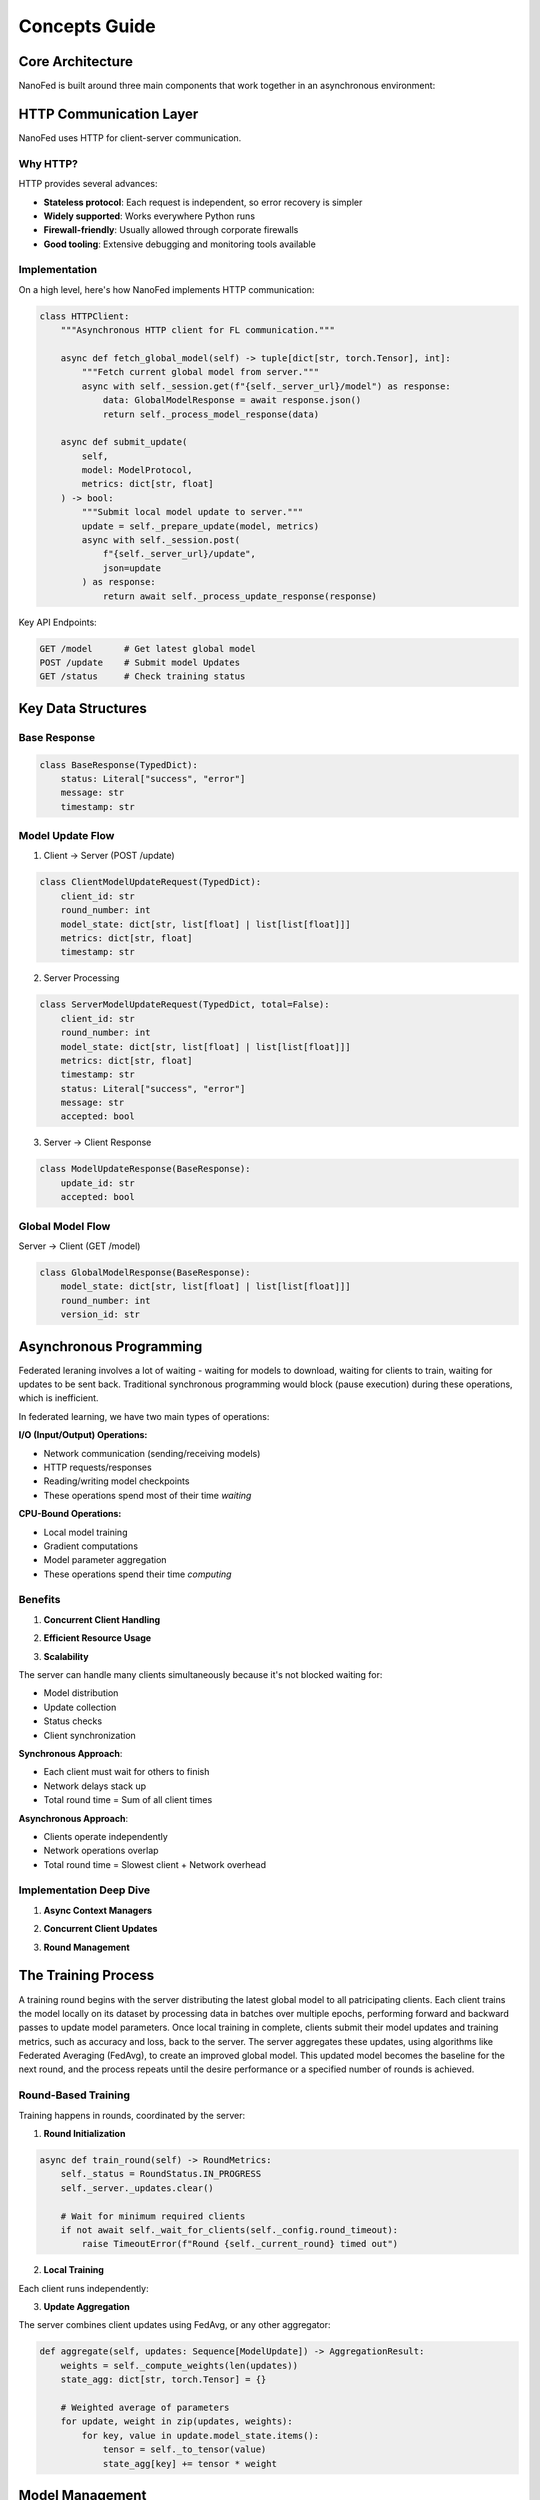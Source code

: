 Concepts Guide
==============

Core Architecture
-----------------

NanoFed is built around three main components that work together in an asynchronous environment:

.. md-mermaid::
    :name: NanoFed Architecture
    :class: align-center

    graph TB
        subgraph Client ["Client"]
            D[Local Dataset] --> T[Local Training]
            T --> U[Model Updates]
        end

        subgraph Server ["Server"]
            GM[Global Model] --> A[Aggregation]
            A --> GM
        end

        subgraph Coordinator ["Coordinator"]
            R[Round Management]
            M[Metrics Collection]
            C[Client Tracking]
        end

        U --> A
        GM --> T
        R --> |Controls| A
        A --> |Reports to| M
        T --> |Reports to| C


HTTP Communication Layer
------------------------

NanoFed uses HTTP for client-server communication.

Why HTTP?
~~~~~~~~~

HTTP provides several advances:

* **Stateless protocol**: Each request is independent, so error recovery is simpler
* **Widely supported**: Works everywhere Python runs
* **Firewall-friendly**: Usually allowed through corporate firewalls
* **Good tooling**: Extensive debugging and monitoring tools available

Implementation
~~~~~~~~~~~~~~

On a high level, here's how NanoFed implements HTTP communication:

.. code-block:: python

    class HTTPClient:
        """Asynchronous HTTP client for FL communication."""

        async def fetch_global_model(self) -> tuple[dict[str, torch.Tensor], int]:
            """Fetch current global model from server."""
            async with self._session.get(f"{self._server_url}/model") as response:
                data: GlobalModelResponse = await response.json()
                return self._process_model_response(data)

        async def submit_update(
            self,
            model: ModelProtocol,
            metrics: dict[str, float]
        ) -> bool:
            """Submit local model update to server."""
            update = self._prepare_update(model, metrics)
            async with self._session.post(
                f"{self._server_url}/update",
                json=update
            ) as response:
                return await self._process_update_response(response)

Key API Endpoints:

.. code-block:: text

    GET /model      # Get latest global model
    POST /update    # Submit model Updates
    GET /status     # Check training status

.. md-mermaid::
    :name: HTTP Communication Flow
    :class: align-center

    sequenceDiagram
        participant C as Client
        participant S as Server

        Note over C,S: Training Round Start

        C->>+S: GET /model
        Note right of S: Server checks:<br/>1. Training status<br/>2. Loads current version<br/>3. Returns GlobalModelResponse

        Note over C: Client Process:<br/>1. Converts lists to tensors<br/>2. Updates local model<br/>3. Performs training

        C->>+S: POST /update
        Note left of C: Client sends:<br/>ClientModelUpdateRequest<br/>- Model state<br/>- Training metrics<br/>- Round number

        Note right of S: Server Process:<br/>1. Validate round number<br/>2. Store ServerModelUpdateRequest<br/>3. Returns ModelUpdateResponse

        C->>+S: GET /status
        Note right of S: Server returns:<br/>- Current round<br/>- Updates received<br/>- Training status

Key Data Structures
-------------------

Base Response
~~~~~~~~~~~~~

.. code-block:: python

    class BaseResponse(TypedDict):
        status: Literal["success", "error"]
        message: str
        timestamp: str

Model Update Flow
~~~~~~~~~~~~~~~~~

1. Client -> Server (POST /update)

.. code-block:: python

    class ClientModelUpdateRequest(TypedDict):
        client_id: str
        round_number: int
        model_state: dict[str, list[float] | list[list[float]]]
        metrics: dict[str, float]
        timestamp: str

2. Server Processing

.. code-block:: python

    class ServerModelUpdateRequest(TypedDict, total=False):
        client_id: str
        round_number: int
        model_state: dict[str, list[float] | list[list[float]]]
        metrics: dict[str, float]
        timestamp: str
        status: Literal["success", "error"]
        message: str
        accepted: bool

3. Server -> Client Response

.. code-block:: python

    class ModelUpdateResponse(BaseResponse):
        update_id: str
        accepted: bool

Global Model Flow
~~~~~~~~~~~~~~~~~

Server -> Client (GET /model)

.. code-block:: python

    class GlobalModelResponse(BaseResponse):
        model_state: dict[str, list[float] | list[list[float]]]
        round_number: int
        version_id: str

Asynchronous Programming
------------------------

Federated leraning involves a lot of waiting - waiting for models to download, waiting for clients to train, waiting for updates to be sent back. Traditional synchronous programming would block (pause execution) during these operations, which is inefficient.

In federated learning, we have two main types of operations:

**I/O (Input/Output) Operations:**

- Network communication (sending/receiving models)

- HTTP requests/responses

- Reading/writing model checkpoints

- These operations spend most of their time *waiting*

**CPU-Bound Operations:**

- Local model training

- Gradient computations

- Model parameter aggregation

- These operations spend their time *computing*

.. md-mermaid::
    :name: Sync vs Async Comparison
    :class: align-center

    sequenceDiagram
        participant C1 as Client 1
        participant C2 as Client 2
        participant S as Server

        Note over C1,S: Synchronous Approach (Blocking)
        C1->>+S: Request Model
        Note right of S: Server waits
        S-->>-C1: Send Model
        C2->>+S: Request Model
        Note right of S: Server waits
        S-->>-C2: Send Model

        Note over C1,S: Asynchronous Approach (Non-blocking)
        par Parallel Request
            C1->>S: Request Model
            C2->>S: Request Model
        end
        par Parallel Responses
            S-->>C1: Send Model
            S-->>C2: Send Model
        end

Benefits
~~~~~~~~

1. **Concurrent Client Handling**

.. code-block:: python
    :caption: Server handling multiple clients:
    :emphasize-lines: 4,5

    async def _handle_get_model(self, request: web.Request) -> web.Request:
        """Handle request for global model."""
        try:
            # Can handle multiple clients requesting the model
            # simultaneously without blocking
            version = self._model_manager.current_version
            model_state = self._convert_model_state(version)
            return web.json_response(model_state)
        except Exception as e:
            return web.json_response({"error": str(e)})

2. **Efficient Resource Usage**

.. code-block:: python
    :caption: Client training process
    :emphasize-lines: 5,11

    async def run_training():
        async with HTTPClient(server_url, client_id) as client:
            while True:
                # Fetch model (I/O)
                model_state, round_num = await client.fetch_global_model()

                # CPU-bound local training runs synchronously
                metrics = trainer.train_epoch(model, data)

                # Submit update (I/O operation)
                await client.submit_update(model, metrics)

3. **Scalability**

The server can handle many clients simultaneously because it's not blocked waiting for:

- Model distribution

- Update collection

- Status checks

- Client synchronization

**Synchronous Approach**:

- Each client must wait for others to finish

- Network delays stack up

- Total round time = Sum of all client times

**Asynchronous Approach**:

- Clients operate independently

- Network operations overlap

- Total round time = Slowest client + Network overhead

Implementation Deep Dive
~~~~~~~~~~~~~~~~~~~~~~~~

1. **Async Context Managers**

.. code-block:: python
    :caption: Client session management

    async def __aenter__(self) -> "HTTPClient":
        """Initialize async resources."""
        self._session = aiohttp.ClientSession()
        return self

    async def __aexist__(self, exc_type, exc_val, exc_tb):
        """Clean up async resources."""
        if self._session:
            await self._session.close()

2. **Concurrent Client Updates**

.. code-block:: python
    :caption: Server update handling
    :emphasize-lines: 3

    async def _handle_submit_update(self, request: web.Request):
        """Handle model updates from clients."""
        async with self._lock:  # Protect shared resources
            # Process updates concurrently from multiple clients
            # while maintaining data consistency
            update = await request.json()
            self._updates[update["client_id"]] = update

3. **Round Management**

.. code-block:: python
    :caption: Training round coordination
    :emphasize-lines: 4

    async def wait_for_completion(self, poll_inverval: int = 10):
        """Poll server until training completes."""
        while not self._is_training_done:
            # Non-blocking sleep between status checks
            await asyncio.sleep(poll_interval)
            await self.check_server_status()


The Training Process
--------------------

A training round begins with the server distributing the latest global model to all patricipating clients. Each client trains the model locally on its dataset by processing data in batches over multiple epochs, performing forward and backward passes to update model parameters. Once local training in complete, clients submit their model updates and training metrics, such as accuracy and loss, back to the server. The server aggregates these updates, using algorithms like Federated Averaging (FedAvg), to create an improved global model. This updated model becomes the baseline for the next round, and the process repeats until the desire performance or a specified number of rounds is achieved.

.. md-mermaid::
    :name: Process of a Training Round
    :class: align-center

    sequenceDiagram
    participant S as 🌐 Server
    participant C1 as 🖥️ Client 1
    participant C2 as 🖥️ Client 2

    S->>+C1: Distribute Global Model
    S->>+C2: Distribute Global Model
    C1-->>S: Acknowledge Receipt
    C2-->>S: Acknowledge Receipt

    Note over C1, C2: Clients Perform Local Training

    loop For Each Epoch
        C1->>C1: Process Local Dataset
        C2->>C2: Process Local Dataset
        loop For Each Batch
            C1->>C1: Forward + Backward Pass
            C2->>C2: Forward + Backward Pass
            C1->>C1: Update Model Parameters
            C2->>C2: Update Model Parameters
        end
    end

    C1->>+S: Submit Model Update
    C2->>+S: Submit Model Update

    Note over S: Server Aggregates Updates

    S->>S: Update Global Model
    S->>S: Log Metrics


Round-Based Training
~~~~~~~~~~~~~~~~~~~~

Training happens in rounds, coordinated by the server:

1. **Round Initialization**

.. code-block:: python

    async def train_round(self) -> RoundMetrics:
        self._status = RoundStatus.IN_PROGRESS
        self._server._updates.clear()

        # Wait for minimum required clients
        if not await self._wait_for_clients(self._config.round_timeout):
            raise TimeoutError(f"Round {self._current_round} timed out")

2. **Local Training**

Each client runs independently:

.. code-block:: python
    :emphasize-lines: 11-16

    class TorchTrainer:
        def train_epoch(
            self,
            model: ModelProtocol,
            dataloader: DataLoader,
            optimizer: torch.optim.Optimizer
        ) -> dict[str, float]:
            model.train()
            total_loss = 0.0

            for batch in dataloader:
                optimizer.zero_grad()
                loss = self._train_step(model, batch)
                loss.backward()
                optimizer.step()
                total_loss += loss.item()

3. **Update Aggregation**

The server combines client updates using FedAvg, or any other aggregator:

.. code-block:: python

    def aggregate(self, updates: Sequence[ModelUpdate]) -> AggregationResult:
        weights = self._compute_weights(len(updates))
        state_agg: dict[str, torch.Tensor] = {}

        # Weighted average of parameters
        for update, weight in zip(updates, weights):
            for key, value in update.model_state.items():
                tensor = self._to_tensor(value)
                state_agg[key] += tensor * weight

Model Management
----------------

Version Control
~~~~~~~~~~~~~~~

NanoFed tracks model versions using a dedicated manager:

.. code-block:: python

    @dataclass(frozen=True)
    class ModelVersion:
        version_id: str
        timestamp: datetime
        config: dict[str, Any]
        path: Path

Aggregation Strategies
----------------------

A key component in federated learning is the aggregation strategy - how to combine model updates from multiple clients into a single improved global model.

.. md-mermaid::
    :name: Aggregation Flow
    :class: align-center

    flowchart TB
        subgraph Clients
            C1[Client 1 Update] --> A
            C2[Client 2 Update] --> A
            C3[Client 3 Update] --> A
        end

        subgraph Server
            A[Aggregator] --> GM[Global Model]
            GM --> |Next Round| Clients
        end

FedAvg: The Default Aggregator
~~~~~~~~~~~~~~~~~~~~~~~~~~~~~~

NanoFed implements Federated Averaging (FedAvg) as its default aggregation strategy. Given :math:`K` clients, each with local model parameters :math:`w_k` and dataset size :math:`n_k`, the global model parameters :math:`w` are computed as:

.. math::

    w = \sum_{k=1}^K \frac{n_k}{n} w_k

where :math:`n = \sum_{k=1}^K n_k` is the total number of samples across all clients.

Key Steps
~~~~~~~~~

1. **Weight Computation**

    For each client :math:`k`, its weight :math:`\alpha_k` is computed as:

    .. math::
        \alpha_k = \frac{n_k}{\sum_{i=1}^K n_i}

    These weights ensure that:
        - :math:`\sum_{k=1}^K \alpha_k = 1`
        - Clients with more data have proportionally more influence
        - The aggregation is unbiased

2. **Parameter Aggregation**

    For each layer :math:`l` in the neural network:

    .. math::

        w_l = \sum_{k=1}^K \alpha_k w_{k,l}

    where :math:`w_{k,l}` are the parameters of layer :math:`l` from client :math:`k`.

3. **Metrics Aggregation**

    For metrics like accuracy :math:`a_k` from each client, the weighted average is:

    .. math::

        a_{global} = \sum_{k=1}^K \alpha_k a_k

Custom Aggregation Strategies
~~~~~~~~~~~~~~~~~~~~~~~~~~~~~

To implement a custom strategy, extend the base aggregator:

.. code-block:: python

    class BaseAggregator(ABC, Generic[T]):
        """Base class for aggregation strategies."""

        @abstractmethod
        def aggregate(
            self, model: T, updates: Sequence[ModelUpdate]
        ) -> AggregationResult[T]:
            """Aggregate model updates."""
            pass
